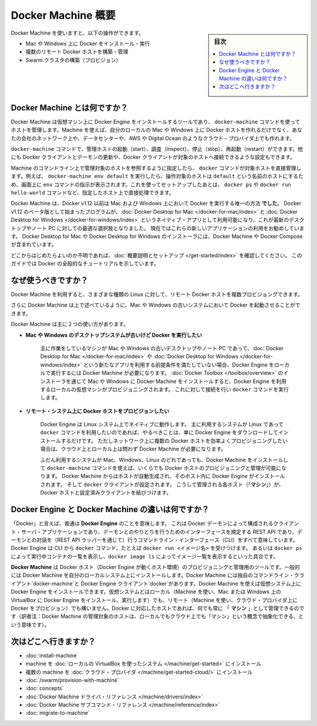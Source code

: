 .. -*- coding: utf-8 -*-
.. URL: https://docs.docker.com/machine/overview/
.. SOURCE: https://github.com/docker/machine/blob/master/docs/overview.md
   doc version: 1.11
      https://github.com/docker/machine/commits/master/docs/overview.md
.. check date: 2016/04/28
.. Commits on Feb 11, 2016 0eb405f1d7ea3ad4c3595fb2c97d856d3e2d9c5c
.. -------------------------------------------------------------------

.. _machine:

.. Docker Machine Overview

=======================================
Docker Machine 概要
=======================================

.. sidebar:: 目次

   .. contents:: 
       :depth: 3
       :local:

.. You can use Docker Machine to:

Docker Machine を使いますと、以下の操作ができます。

..    Install and run Docker on Mac or Windows
    Provision and manage multiple remote Docker hosts
    Provision Swarm clusters

* Mac や Windows 上に Docker をインストール・実行
* 複数のリモート Docker ホストを構築・管理
* Swarm クラスタの構築（プロビジョン）

.. What is Docker Machine?

.. _what-is-docker-machine:

Docker Machine とは何ですか？
==============================

.. Docker Machine is a tool that lets you install Docker Engine on virtual hosts, and manage the hosts with docker-machine commands. You can use Machine to create Docker hosts on your local Mac or Windows box, on your company network, in your data center, or on cloud providers like AWS or Digital Ocean.

Docker Machine は仮想マシン上に Docker Engine をインストールするツールであり、 ``docker-machine`` コマンドを使ってホストを管理します。Machine を使えば、自分のローカルの Mac や Windows 上に Docker ホストを作れるだけでなく、あなたの会社のネットワーク上や、データセンターや、AWS や Digital Ocean のようなクラウド・プロバイダ上でも作れます。

.. Using docker-machine commands, you can start, inspect, stop, and restart a managed host, upgrade the Docker client and daemon, and configure a Docker client to talk to your host.

``docker-machine`` コマンドで、管理ホストの起動（start）、調査（inspect）、停止（stop）、再起動（restart）ができます。他にも Docker クライアントとデーモンの更新や、Docker クライアントが対象のホストへ接続できるような設定もできます。

.. Point the Machine CLI at a running, managed host, and you can run docker commands directly on that host. For example, run docker-machine env default to point to a host called default, follow on-screen instructions to complete env setup, and run docker ps, docker run hello-world, and so forth.

Machine のコマンドライン上で管理対象のホストを参照するように指定したら、 ``docker`` コマンドが対象ホストを直接管理します。例えば、 ``docker-machine env default`` を実行したら、操作対象のホストは ``default`` という名前のホストにするため、画面上に ``env`` コマンドの指示が表示されます。これを使ってセットアップしたあとは、 ``docker ps`` や ``docker run hello-world`` コマンドなど、指定したホスト上で直接処理できます。

.. Machine _was_ the _only_ way to run Docker on Mac or Windows previous to Docker
   v1.12. Starting with the beta program and Docker v1.12,
   [Docker Desktop for Mac](../docker-for-mac/index.md) and
   [Docker Desktop for Windows](../docker-for-windows/index.md) are available as native apps and the
   better choice for this use case on newer desktops and laptops. We encourage you
   to try out these new apps. The installers for Docker Desktop for Mac and Docker Desktop for
   Windows include Docker Machine, along with Docker Compose.

Docker Machine は、Docker v1.12 以前は Mac および Windows 上において Docker を実行する唯一の方法 **でした**。
Docker v1.12 のベータ版として始まったプログラムが、:doc:`Docker Desktop for Mac </docker-for-mac/index>` と :doc:`Docker Desktop for Windows </docker-for-windows/index>` というネイティブ・アプリとして利用可能になり、これが最新のデスクトップやノート PC に対しての最適な選択肢となりました。
現在ではこれらの新しいアプリケーションの利用をお勧めしています。
Docker Desktop for Mac や Docker Desktop for Windows のインストーラには、Docker Machine や Docker Compose が含まれています。

.. If you aren't sure where to begin, see [Get Started with Docker](../get-started/index.md),
   which guides you through a brief end-to-end tutorial on Docker.

どこからはじめたらよいのか不明であれば、:doc:`概要説明とセットアップ </get-started/index>` を確認してください。
このガイドでは Docker の全般的なチュートリアルを示しています。

.. Why should I use it?

.. _why-should-i-use-it:

なぜ使うべきですか？
=====================

.. Docker Machine enables you to provision multiple remote Docker hosts on various
   flavors of Linux.

Docker Machine を利用すると、さまざまな種類の Linux に対して、リモート Docker ホストを複数プロビジョングできます。

.. Additionally, Machine allows you to run Docker on older Mac or Windows systems,
   as described in the previous topic.

さらに Docker Machine は上で述べているように、Mac や Windows の古いシステムにおいて Docker を起動させることができます。

.. Docker Machine has these two broad use cases.

Docker Machine は主に２つの使い方があります。

.. * **I have an older desktop system and want to run Docker on Mac or Windows**

* **Mac や Windows のデスクトップシステムが古いけど Docker を実行したい**

   ..  ![Docker Machine on Mac and Windows](img/machine-mac-win.png){: .white-bg}

   .. image:: ./img/machine-mac-win.png
      :scale: 60%
      :alt: Mac と Windows 上の Docker Machine

   .. If you work primarily on an older Mac or Windows laptop or desktop that doesn't meet the requirements for the new [Docker Desktop for Mac](../docker-for-mac/index.md) and [Docker Desktop for Windows](../docker-for-windows/index.md) apps, then you need Docker Machine to run Docker Engine locally. Installing Docker Machine on a Mac or Windows box with the [Docker Toolbox](../toolbox/overview.md) installer provisions a local virtual machine with Docker Engine, gives you the ability to connect it, and run `docker` commands.

   主に作業をしているマシンが Mac や Windows の古いデスクトップやノート PC であって、:doc:`Docker Desktop for Mac </docker-for-mac/index>` や :doc:`Docker Desktop for Windows </docker-for-windows/index>` という新たなアプリを利用する前提条件を満たしていない場合、Docker Engine をローカルで実行するには Docker Machine が必要になります。
   :doc:`Docker Toolbox </toolbox/overview>` のインストーラを通じて Mac や Windows に Docker Machine をインストールすると、Docker Engine を利用するローカルの仮想マシンがプロビジョニングされます。
   これに対して接続を行い ``docker`` コマンドを実行します。

..     I want to provision Docker hosts on remote systems


* **リモート・システム上に Docker ホストをプロビジョンしたい**

   ..  ![Docker Machine for provisioning multiple systems](img/provision-use-case.png){: .white-bg}

   .. image:: ./img/provision-use-case.png
      :scale: 60%
      :alt: 複数システムをプロビジョニングする Docker Machine

   .. Docker Engine runs natively on Linux systems. If you have a Linux box as your
      primary system, and want to run `docker` commands, all you need to do is
      download and install Docker Engine. However, if you want an efficient way to
      provision multiple Docker hosts on a network, in the cloud or even locally,
      you need Docker Machine.

   Docker Engine は Linux システム上でネイティブに動作します。
   主に利用するシステムが Linux であって ``docker`` コマンドを利用したいのであれば、やるべきことは、単に Docker Engine をダウンロードしてインストールするだけです。
   ただしネットワーク上に複数の Docker ホストを効率よくプロビジョニングしたい場合は、クラウド上とローカル上は問わず Docker Machine が必要になります。

   ..  Whether your primary system is Mac, Windows, or Linux, you can install Docker
       Machine on it and use `docker-machine` commands to provision and manage large
       numbers of Docker hosts. It automatically creates hosts, installs Docker
       Engine on them, then configures the `docker` clients. Each managed host
       ("**_machine_**") is the combination of a Docker host and a configured client.

   ふだん利用するシステムが Mac、Windows、Linux のどれであっても、Docker Machine をインストールして ``docker-machine`` コマンドを使えば、いくらでも Docker ホストのプロビジョニングと管理が可能になります。
   Docker Machine からはホストが自動生成され、そのホスト内に Docker Engine がインストールされます。
   そして ``docker`` クライアントが設定されます。
   こうして管理される各ホスト（「**マシン**」）が、Docker ホストと設定済みクライアントを結びつけます。

.. What’s the difference between Docker Engine and Docker Machine?

.. _machine-difference:

Docker Engine と Docker Machine の違いは何ですか？
==================================================

.. When people say "Docker" they typically mean **Docker Engine**, the
   client-server application made up of the Docker daemon, a REST API that
   specifies interfaces for interacting with the daemon, and a command line
   interface (CLI) client that talks to the daemon (through the REST API wrapper).
   Docker Engine accepts `docker` commands from the CLI, such as
   `docker run <image>`, `docker ps` to list running containers, `docker image ls`
   to list images, and so on.

「Docker」と言えば、普通は **Docker Engine** のことを意味します。
これは Docker デーモンによって構成されるクライアント・サーバ・アプリケーションであり、デーモンとのやりとりを行うためのインターフェースを規定する REST API であり、デーモンとの対話を（REST API ラッパーを通じて）行うコマンドライン・インターフェース（CLI）をすべて意味しています。
Docker Engine は CLI から ``docker`` コマンド、たとえば ``docker run <イメージ名>`` を受けつけます。
あるいは ``docker ps`` によって実行中コンテナの一覧を表示し、``docker image ls`` によってイメージ一覧を表示するといった具合です。

.. Docker Engine

.. image:: ./img/engine.png
   :scale: 60%
   :alt: Docker Engine

.. **Docker Machine** is a tool for provisioning and managing your Dockerized hosts
   (hosts with Docker Engine on them). Typically, you install Docker Machine on
   your local system. Docker Machine has its own command line client
   `docker-machine` and the Docker Engine client, `docker`. You can use Machine to
   install Docker Engine on one or more virtual systems. These virtual systems can
   be local (as when you use Machine to install and run Docker Engine in VirtualBox
   on Mac or Windows) or remote (as when you use Machine to provision Dockerized
   hosts on cloud providers). The Dockerized hosts themselves can be thought of,
   and are sometimes referred to as, managed "**_machines_**".

**Docker Machine** は Docker ホスト（Docker Engine が動くホスト環境）のプロビジョニングと管理用のツールです。一般的には Docker Machine を自分のローカルシステム上にインストールします。Docker Machine には独自のコマンドライン・クライアント`docker-machine`と Docker Engine クライアント`docker`があります。Docker Machine を使えば仮想システム上に Docker Engine をインストールできます。仮想システムとはローカル（Machine を使い、Mac または Windows 上の VirtualBox に Docker Engine をインストール、実行します）でも、リモート（Machine を使い、クラウド・プロバイダ上に Docker をプロビジョン）でも構いません。Docker に対応したホストであれば、何でも常に 「 **マシン** 」として管理できるのです（訳者注：Docker Machine の管理対象のホストは、ローカルでもクラウド上でも「マシン」という概念で抽象化できる、という意味です）。

.. image:: ./img/machine.png
   :scale: 60%
   :alt: Docker Machine

.. Where to go next

次はどこへ行きますか？
==============================

..    Install a machine on your local system using VirtualBox.
    Install multiple machines on your cloud provider.
    Docker Machine driver reference
    Docker Machine subcommand reference

* :doc:`install-machine`
* machine を :doc:`ローカルの VirtualBox を使ったシステム </machine/get-started>` にインストール
* 複数の machine を :doc:`クラウド・プロバイダ </machine/get-started-cloud/>` にインストール
* :doc:`/swarm/provision-with-machine`
* :doc:`concepts`
* :doc:`Docker Machine ドライバ・リファレンス </machine/drivers/index>`
* :doc:`Docker Machine サブコマンド・リファレンス </machine/reference/index>`
* :doc:`migrate-to-machine`

.. seealso:: 

   Docker Machine Overview
      https://docs.docker.com/machine/overview/
